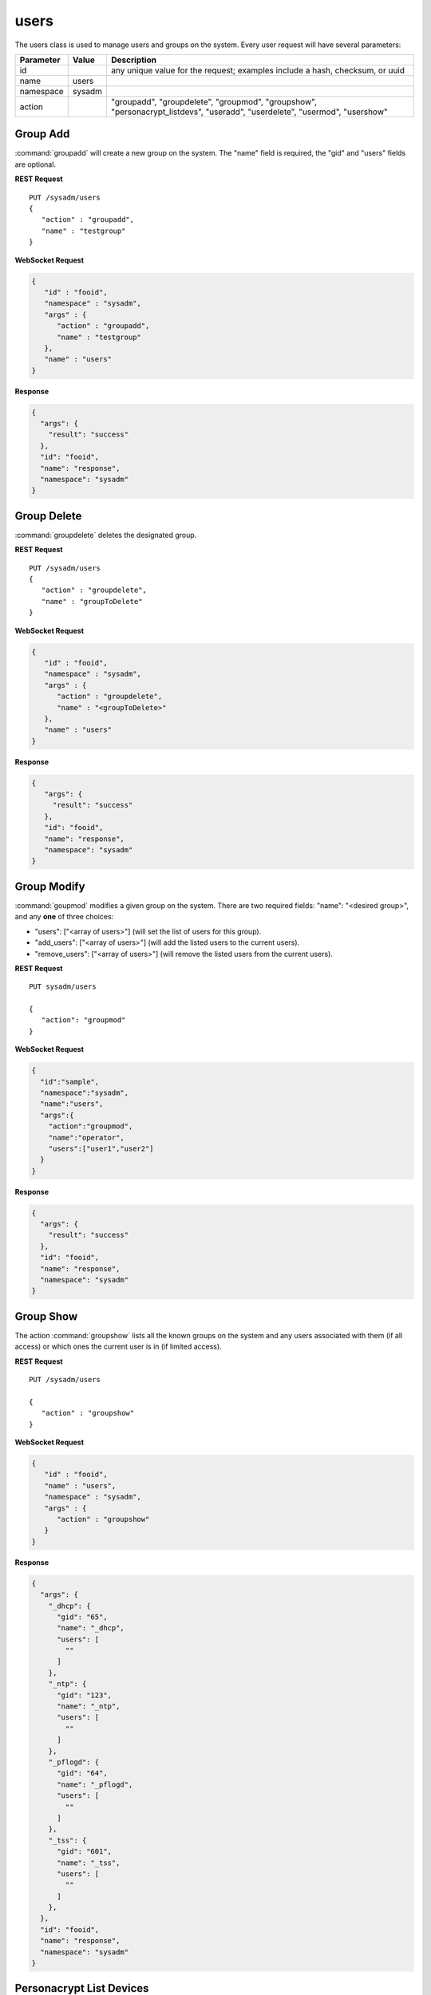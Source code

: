.. _users:

users
*****

The users class is used to manage users and groups on the system.
Every user request will have several parameters:

+----------------+------------+----------------------------------------+
| **Parameter**  | **Value**  | **Description**                        |
|                |            |                                        |
+================+============+========================================+
| id             |            | any unique value for the request;      |
|                |            | examples include a hash, checksum,     |
|                |            | or uuid                                |
+----------------+------------+----------------------------------------+
| name           | users      |                                        |
|                |            |                                        |
+----------------+------------+----------------------------------------+
| namespace      | sysadm     |                                        |
|                |            |                                        |
+----------------+------------+----------------------------------------+
| action         |            | "groupadd", "groupdelete", "groupmod", |
|                |            | "groupshow", "personacrypt_listdevs",  |
|                |            | "useradd", "userdelete", "usermod",    |
|                |            | "usershow"                             |
+----------------+------------+----------------------------------------+

.. index:: groupadd, users

.. _groupadd:

Group Add
=========

:command:`groupadd` will create a new group on the system. The "name"
field is required, the "gid" and "users" fields are optional.

**REST Request**

::

 PUT /sysadm/users
 {
    "action" : "groupadd",
    "name" : "testgroup"
 }

**WebSocket Request**

.. code-block:: json

 {
    "id" : "fooid",
    "namespace" : "sysadm",
    "args" : {
       "action" : "groupadd",
       "name" : "testgroup"
    },
    "name" : "users"
 }

**Response**

.. code-block:: json

 {
   "args": {
     "result": "success"
   },
   "id": "fooid",
   "name": "response",
   "namespace": "sysadm"
 }

.. index:: groupdelete, users

.. _groupdelete:

Group Delete
============

:command:`groupdelete` deletes the designated group.

**REST Request**

::

 PUT /sysadm/users
 {
    "action" : "groupdelete",
    "name" : "groupToDelete"
 }
 
**WebSocket Request**

.. code-block:: json

 {
    "id" : "fooid",
    "namespace" : "sysadm",
    "args" : {
       "action" : "groupdelete",
       "name" : "<groupToDelete>"
    },
    "name" : "users"
 }
 
**Response**

.. code-block:: json

 {
    "args": {
      "result": "success"
    },
    "id": "fooid",
    "name": "response",
    "namespace": "sysadm"
 }

.. index:: groupmod, users

.. _groupmod:

Group Modify
============

:command:`goupmod` modifies a given group on the system. There are two
required fields: "name": "<desired group>", and any **one** of three
choices:

* "users": ["<array of users>"] (will set the list of users for this
  group).
* "add_users": ["<array of users>"] (will add the listed users to the
  current users).
* "remove_users": ["<array of users>"] (will remove the listed users
  from the current users).

**REST Request**

::

 PUT sysadm/users
 
 {
    "action": "groupmod"
 }

**WebSocket Request**

.. code-block:: json

 {
   "id":"sample",
   "namespace":"sysadm",
   "name":"users",
   "args":{
     "action":"groupmod",
     "name":"operator",
     "users":["user1","user2"]
   }
 }
 
**Response**

.. code-block:: json

 {
   "args": {
     "result": "success"
   },
   "id": "fooid",
   "name": "response",
   "namespace": "sysadm"
 }

.. index:: groupshow, users

.. _groupshow:

Group Show
==========

The action :command:`groupshow` lists all the known groups on the
system and any users associated with them (if all access) or which
ones the current user is in (if limited access).

**REST Request**

::

 PUT /sysadm/users

 {
    "action" : "groupshow"
 }

**WebSocket Request**

.. code-block:: json

 {
    "id" : "fooid",
    "name" : "users",
    "namespace" : "sysadm",
    "args" : {
       "action" : "groupshow"
    }
 }

**Response**

.. code-block:: json

 {
   "args": {
     "_dhcp": {
       "gid": "65",
       "name": "_dhcp",
       "users": [
         ""
       ]
     },
     "_ntp": {
       "gid": "123",
       "name": "_ntp",
       "users": [
         ""
       ]
     },
     "_pflogd": {
       "gid": "64",
       "name": "_pflogd",
       "users": [
         ""
       ]
     },
     "_tss": {
       "gid": "601",
       "name": "_tss",
       "users": [
         ""
       ]
     },
   },
   "id": "fooid",
   "name": "response",
   "namespace": "sysadm"
 }

.. index:: personacryptlistdevs, users

.. _personacryptlistdevs:

Personacrypt List Devices
=========================

:command:`personacrypt_listdevs` will run personacrypt and return any
removeable devices which may be used as PC devices.

**REST Request**

::

 PUT /sysadm/users

 {
    "action" : "personacrypt_listdevs"
 }

**WebSocket Request**

.. code-block:: json

 {
    "namespace" : "sysadm",
    "name" : "users",
    "id" : "fooid",
    "args" : {
       "action" : "personacrypt_listdevs"
    }
 }

**Response**

.. code-block:: json

 {
   "args": {
     "da0": "<SanDisk Cruzer 1.26> 7.5G"
   },
   "id": "fooid",
   "name": "response",
   "namespace": "sysadm"
 }

.. index:: useradd, users

.. _useradd:

User Add
========

The `useradd` action will add a new user account on the system. There
are a number of required and optional fields to add to the initial
request:

+---------------+----------------+----------------------------------------------------+
| **Name**      | **Required/**  |        **Description**                             |
|               | **Optional**   |                                                    |
+===============+================+====================================================+
| change        | Optional       | Sets a time for the password to expire on the new  |
|               |                | account.                                           |
+---------------+----------------+----------------------------------------------------+
| class         | Optional       | Sets the login class for the user being created.   |
|               |                |                                                    |
+---------------+----------------+----------------------------------------------------+
| comment       | Optional       | This field sets the contents of the psswd GECOS    |
|               |                | field, which normally contains up to four          |
|               |                | comma-separated fields containing the user's full  |
|               |                | name, location, and work and home phone numbers.   |
+---------------+----------------+----------------------------------------------------+
| expire        | Optional       | Sets account expiration date, formatted as either  |
|               |                | a UNIX time in decimal or a date in 'dd-mmm-yyyy'  |
|               |                | format.                                            |
+---------------+----------------+----------------------------------------------------+
| group         | Optional       | Sets the account's primary group to the given      |
|               |                | group, either by name or group number.             |
+---------------+----------------+----------------------------------------------------+
| home_dir      | Optional       | Sets the account's home directory.                 |
|               |                |                                                    |
+---------------+----------------+----------------------------------------------------+
| name/user id  | Required       | A unique string of characters which identifies the |
| (uid)         |                | new user.                                          |
+---------------+----------------+----------------------------------------------------+
| other_groups  | Optional       | Sets secondary group memberships for an account.   |
|               |                |                                                    |
+---------------+----------------+----------------------------------------------------+
| password      | Required       | Locks the user account unless a unique string of   |
|               |                | characters is typed into the system first.         |
+---------------+----------------+----------------------------------------------------+
| shell         | Optional       | Configure the user's login to a shell program.     |
|               |                | The full path to the shell program is required.    |
+---------------+----------------+----------------------------------------------------+

**REST Request**

::

 PUT /sysadm/users
 
 {
    "password" : "test",
    "name" : "test2",
    "action" : "useradd"
 }

**WebSocket Request**

.. code-block:: json

 {
    "name" : "users",
    "namespace" : "sysadm",
    "id" : "fooid",
    "args" : {
       "password" : "test",
       "name" : "test2",
       "action" : "useradd"
    }
 }

**Response**

.. code-block:: json

 {
   "args": {
     "result": "success"
   },
   "id": "fooid",
   "name": "response",
   "namespace": "sysadm"
 }

.. index:: userdelete, users

.. _userdelete:

User Delete
===========

The :command:`userdelete` action will remove a user account from the
system. The request requires a "name" field with the desired username
value. The optional "clean_home" field will remove the user's home
directory and all files within it. Its default value is "true".

**REST Request**

::

 PUT /sysadm/users

 {
    "name" : "test",
    "action" : "userdelete"
 }

**WebSocket Request**

.. code-block:: json

 {
    "id" : "fooid",
    "name" : "users",
    "args" : {
       "action" : "userdelete",
       "name" : "test"
    },
    "namespace" : "sysadm"
 }

**Response**

.. code-block:: json

 {
   "args": {
     "result": "success"
   },
   "id": "fooid",
   "name": "response",
   "namespace": "sysadm"
 }

.. index:: usermod, users

.. _usermod:

User Mod
========

The :command:`usermod` action is similar to the :command:`useradd`
action, but performs changes to an existing user only. A user with
limited access may modify their own account settings with this command,
but no other user's settings. The field "newname" can also be added to
the request to alter the existing user name.

**REST Request**

::

 PUT /sysadm/users
 
 {
    "action" : "usermod",
    "comment" : "somecomment",
    "name" : "test2"
 }

**WebSocket Request**

.. code-block:: json

 {
    "name" : "users",
    "namespace" : "sysadm",
    "args" : {
       "name" : "test2",
       "comment" : "somecomment",
       "action" : "usermod"
    },
    "id" : "fooid"
 }

**Response**

.. code-block:: json

 {
   "args": {
     "result": "success"
   },
   "id": "fooid",
   "name": "response",
   "namespace": "sysadm"
 }

.. index:: usershow, users

.. _usershow:

User Show
=========

:command:`usershow` will display all user accounts registered on the
system, regardless of active/inactive status.

**REST Request**

::

 PUT /sysadm/users
 
 {
 "action" : "usershow"
 }

**WebSocket Request**

.. code-block:: json

 {
    "namespace" : "sysadm",
    "name" : "users",
    "id" : "fooid",
    "args" : {
      "action" : "usershow"
    }
 }

**Response**

.. code-block:: json

 {
   "args": {
     "_dhcp": {
       "canremove": "false",
       "change": "0",
       "class": "",
       "comment": "dhcp programs",
       "expire": "0",
       "gid": "65",
       "home_dir": "/var/empty",
       "name": "_dhcp",
       "shell": "/usr/sbin/nologin",
       "uid": "65"
     },
     "_ntp": {
       "change": "0",
       "class": "",
       "comment": "NTP Daemon",
       "expire": "0",
       "gid": "123",
       "home_dir": "/var/empty",
       "name": "_ntp",
       "shell": "/usr/sbin/nologin",
       "uid": "123"
     }
   },
   "id": "fooid",
   "name": "response",
   "namespace": "sysadm"
 }
